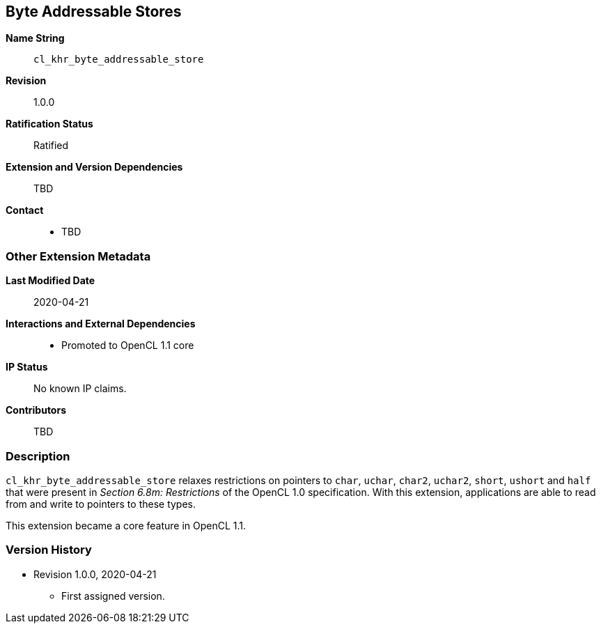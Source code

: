 [[cl_khr_byte_addressable_store]]
== Byte Addressable Stores

*Name String*::
`cl_khr_byte_addressable_store`
*Revision*::
1.0.0
*Ratification Status*::
Ratified
*Extension and Version Dependencies*::
TBD
*Contact*::
  * TBD

=== Other Extension Metadata

*Last Modified Date*::
    2020-04-21
*Interactions and External Dependencies*::
  - Promoted to OpenCL 1.1 core
*IP Status*::
    No known IP claims.
*Contributors*::
    TBD

=== Description

`cl_khr_byte_addressable_store` relaxes restrictions on pointers to `char`,
`uchar`, `char2`, `uchar2`, `short`, `ushort` and `half` that were present
in _Section 6.8m: Restrictions_ of the OpenCL 1.0 specification.
With this extension, applications are able to read from and write to
pointers to these types.

This extension became a core feature in OpenCL 1.1.

=== Version History

  * Revision 1.0.0, 2020-04-21
  ** First assigned version.

